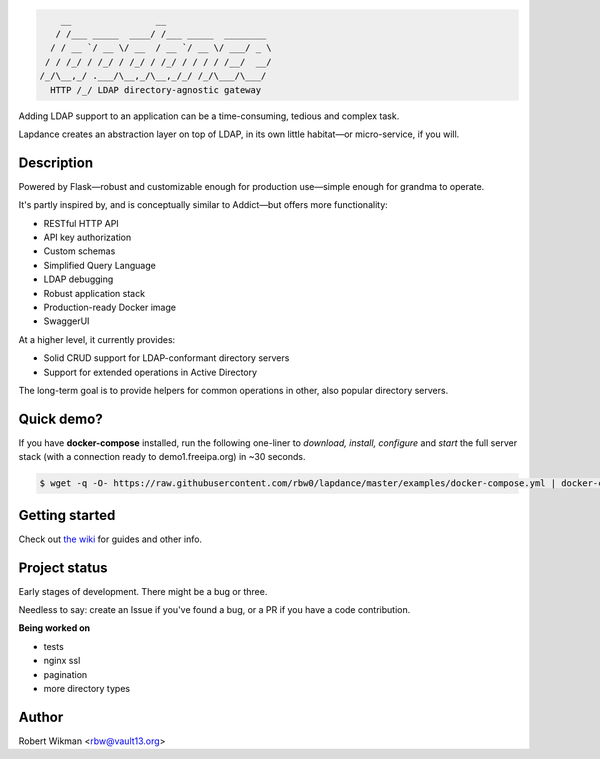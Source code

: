 .. code-block::

      __                __                    
     / /___ _____  ____/ /___ _____  ________ 
    / / __ `/ __ \/ __  / __ `/ __ \/ ___/ _ \
   / / /_/ / /_/ / /_/ / /_/ / / / / /__/  __/
  /_/\__,_/ .___/\__,_/\__,_/_/ /_/\___/\___/ 
    HTTP /_/ LDAP directory-agnostic gateway


Adding LDAP support to an application can be a time-consuming, tedious and complex task.

Lapdance creates an abstraction layer on top of LDAP, in its own little habitat—or micro-service, if you will.


Description
------
Powered by Flask—robust and customizable enough for production use—simple enough for grandma to operate.

It's partly inspired by, and is conceptually similar to Addict—but offers more functionality:

- RESTful HTTP API
- API key authorization
- Custom schemas
- Simplified Query Language
- LDAP debugging
- Robust application stack
- Production-ready Docker image
- SwaggerUI

At a higher level, it currently provides:

- Solid CRUD support for LDAP-conformant directory servers
- Support for extended operations in Active Directory 

The long-term goal is to provide helpers for common operations in other, also popular directory servers.

Quick demo?
--------
If you have **docker-compose** installed, run the following one-liner to *download, install, configure* and *start* the full server stack (with a connection ready to demo1.freeipa.org) in ~30 seconds.

.. code-block::

  $ wget -q -O- https://raw.githubusercontent.com/rbw0/lapdance/master/examples/docker-compose.yml | docker-compose -f - up



Getting started
-------------
Check out `the wiki <https://github.com/rbw0/lapdance/wiki>`_ for guides and other info.


Project status
-----------
Early stages of development. There might be a bug or three.

Needless to say: create an Issue if you've found a bug, or a PR if you have a code contribution.

**Being worked on**

- tests
- nginx ssl
- pagination
- more directory types


Author
------
Robert Wikman <rbw@vault13.org>
